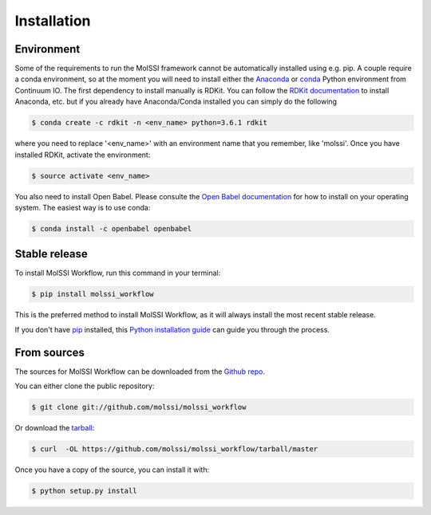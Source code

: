 .. highlight:: shell

============
Installation
============

Environment
-----------

Some of the requirements to run the MolSSI framework cannot be automatically installed using e.g. pip. A couple
require a conda environment, so at the moment you will need to install either the `Anaconda`_ or `conda`_ Python
environment from Continuum IO. The first dependency to install manually is RDKit. You can follow the `RDKit
documentation`_ to install Anaconda, etc. but if you already have Anaconda/Conda installed you can simply do the
following

.. code-block:: console

   $ conda create -c rdkit -n <env_name> python=3.6.1 rdkit

where you need to replace '<env_name>' with an environment name that you remember, like 'molssi'. Once you have
installed RDKit, activate the environment:

.. code-block:: console

   $ source activate <env_name>

You also need to install Open Babel. Please consulte the `Open Babel documentation`_ for how to install on your operating
system. The easiest way is to use conda:

.. code-block:: console

   $ conda install -c openbabel openbabel


.. _Anaconda: https://docs.anaconda.com/anaconda/install/
.. _conda: https://conda.io/miniconda.html   
.. _RDkit documentation: http://rdkit.org/docs/Install.html#how-to-install-rdkit-with-conda
.. _Open Babel documentation: http://openbabel.org/wiki/Category:Installation


Stable release
--------------

To install MolSSI Workflow, run this command in your terminal:

.. code-block:: console

    $ pip install molssi_workflow

This is the preferred method to install MolSSI Workflow, as it will always install the most recent stable release. 

If you don't have `pip`_ installed, this `Python installation guide`_ can guide
you through the process.

.. _pip: https://pip.pypa.io
.. _Python installation guide: http://docs.python-guide.org/en/latest/starting/installation/


From sources
------------

The sources for MolSSI Workflow can be downloaded from the `Github repo`_.

You can either clone the public repository:

.. code-block:: console

    $ git clone git://github.com/molssi/molssi_workflow

Or download the `tarball`_:

.. code-block:: console

    $ curl  -OL https://github.com/molssi/molssi_workflow/tarball/master

Once you have a copy of the source, you can install it with:

.. code-block:: console

    $ python setup.py install


.. _Github repo: https://github.com/molssi/molssi_workflow
.. _tarball: https://github.com/molssi/molssi_workflow/tarball/master
